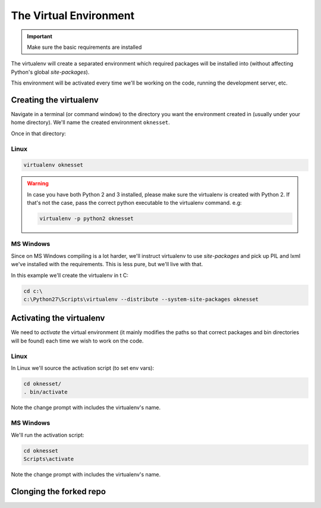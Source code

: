 ===================================
The Virtual Environment
===================================

.. important::

    Make sure the basic requirements are installed

The virtualenv will create a separated environment which required packages will
be installed into (without affecting Python's global `site-packages`).

This environment will be activated every time we'll be working on the code,
running the development server, etc.


Creating the virtualenv
=========================

Navigate in a terminal (or command window) to the directory you want the
environment created in (usually under your home directory). We'll name the
created environment ``oknesset``. 

Once in that directory:

Linux
------------

.. code-block:: sh

    virtualenv oknesset

.. warning::

    In case you have both Python 2 and 3 installed, please make sure the virtualenv
    is created with Python 2. If that's not the case, pass the correct python
    executable to the virtualenv command. e.g:

    .. code-block:: sh

        virtualenv -p python2 oknesset
    

MS Windows
------------

Since on MS Windows compiling is a lot harder, we'll instruct virtualenv to use
`site-packages` and pick up PIL and lxml we've installed with the requirements.
This is less pure, but we'll live with that.

In this example we'll create the virtualenv in t C:\

.. code-block:: sh

    cd c:\
    c:\Python27\Scripts\virtualenv --distribute --system-site-packages oknesset


Activating the virtualenv
=============================

We need to `activate` the virtual environment (it mainly modifies the paths so
that correct packages and bin directories will be found) each time we wish to
work on the code.

Linux
------

In Linux we'll source the activation script (to set env vars):

.. code-block:: sh

    cd oknesset/
    . bin/activate

Note the change prompt with includes the virtualenv's name.

MS Windows
----------

We'll run the activation script:

.. code-block:: sh

    cd oknesset
    Scripts\activate

Note the change prompt with includes the virtualenv's name.


Clonging the forked repo
============================
